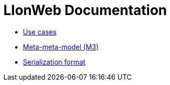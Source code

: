 = LIonWeb Documentation

* xref:documentation/use-cases.adoc[Use cases]
* xref:lioncore/metametamodel.adoc[Meta-meta-model (M3)]
// * xref:lioncore/model-representations.adoc[Models representations]
* xref:lioncore/serialization.adoc[Serialization format]

